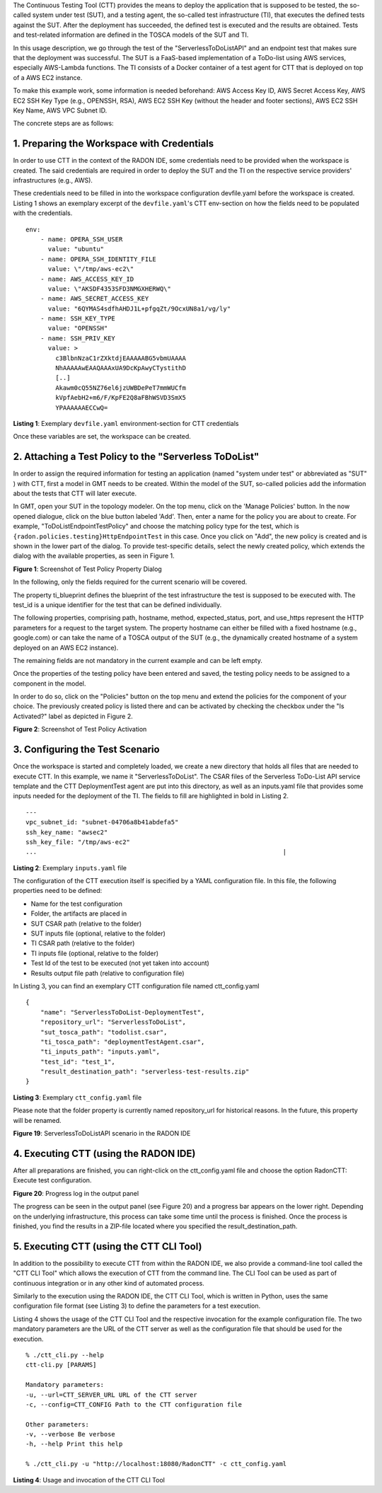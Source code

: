The Continuous Testing Tool (CTT) provides the means to deploy the
application that is supposed to be tested, the so-called system under
test (SUT), and a testing agent, the so-called test infrastructure (TI),
that executes the defined tests against the SUT. After the deployment
has succeeded, the defined test is executed and the results are
obtained. Tests and test-related information are defined in the TOSCA
models of the SUT and TI.

In this usage description, we go through the test of the
"ServerlessToDoListAPI" and an endpoint test that makes sure that the
deployment was successful. The SUT is a FaaS-based implementation of a
ToDo-list using AWS services, especially AWS-Lambda functions. The TI
consists of a Docker container of a test agent for CTT that is deployed
on top of a AWS EC2 instance.

To make this example work, some information is needed beforehand: AWS
Access Key ID, AWS Secret Access Key, AWS EC2 SSH Key Type (e.g.,
OPENSSH, RSA), AWS EC2 SSH Key (without the header and footer sections),
AWS EC2 SSH Key Name, AWS VPC Subnet ID.

The concrete steps are as follows:

1. Preparing the Workspace with Credentials
~~~~~~~~~~~~~~~~~~~~~~~~~~~~~~~~~~~~~~~~~~~
In order to use CTT in the context of the RADON IDE, some credentials 
need to be provided when the workspace is created. The said credentials 
are required in order to deploy the SUT and the TI on the respective 
service providers' infrastructures (e.g., AWS).

These credentials need to be filled in into the workspace configuration 
devfile.yaml before the workspace is created. Listing 1  shows an exemplary 
excerpt of the ``devfile.yaml``'s CTT env-section on how the fields need to be 
populated with the credentials.

::

  env:
      - name: OPERA_SSH_USER
        value: "ubuntu"
      - name: OPERA_SSH_IDENTITY_FILE
        value: \"/tmp/aws-ec2\"
      - name: AWS_ACCESS_KEY_ID
        value: \"AKSDF4353SFD3NMGXHERWQ\"
      - name: AWS_SECRET_ACCESS_KEY
        value: "6QYMAS4sdfhAHDJ1L+pfgqZt/9OcxUN8a1/vg/ly"
      - name: SSH_KEY_TYPE
        value: "OPENSSH"
      - name: SSH_PRIV_KEY
        value: >
          c3BlbnNzaC1rZXktdjEAAAAABG5vbmUAAAA
          NhAAAAAwEAAQAAAxUA9DcKpAwyCTystithD
          [..]
          Akawm0cQ55NZ76el6jzUWBDePeT7mmWUCfm
          kVpfAebH2+m6/F/KpFE2Q8aFBhWSVD3SmX5
          YPAAAAAAECCwQ=
          
**Listing 1**: Exemplary ``devfile.yaml`` environment-section for CTT credentials

Once these variables are set, the workspace can be created.

2. Attaching a Test Policy to the "Serverless ToDoList"
~~~~~~~~~~~~~~~~~~~~~~~~~~~~~~~~~~~~~~~~~~~~~~~~~~~~~~~

In order to assign the required information for testing an application
(named "system under test" or abbreviated as "SUT" ) with CTT, first a
model in GMT needs to be created. Within the model of the SUT,
so-called policies add the information about the tests that CTT will
later execute.

In GMT, open your SUT in the topology modeler. On the top menu, click
on the 'Manage Policies' button. In the now opened dialogue, click on
the blue button labeled 'Add'. Then, enter a name for the policy you
are about to create. For example, "ToDoListEndpointTestPolicy" and
choose the matching policy type for the test, which is
``{radon.policies.testing}HttpEndpointTest`` in this case. Once you
click on "Add", the new policy is created and is shown in the lower
part of the dialog. To provide test-specific details, select the newly
created policy, which extends the dialog with the available
properties, as seen in Figure 1.

.. image:: imgs/TestPolicyPropertyDialog.png
  :alt: Screenshot of Test Policy Property Dialog

**Figure 1**: Screenshot of Test Policy Property Dialog

In the following, only the fields required for the current scenario
will be covered.

The property ti_blueprint defines the blueprint of the test
infrastructure the test is supposed to be executed with. The test_id
is a unique identifier for the test that can be defined individually.

The following properties, comprising path, hostname, method,
expected_status, port, and use_https represent the HTTP parameters for
a request to the target system. The property hostname can either be
filled with a fixed hostname (e.g., google.com) or can take the name
of a TOSCA output of the SUT (e.g., the dynamically created hostname
of a system deployed on an AWS EC2 instance).

The remaining fields are not mandatory in the current example and can
be left empty.

Once the properties of the testing policy have been entered and saved,
the testing policy needs to be assigned to a component in the model.

In order to do so, click on the "Policies" button on the top menu and
extend the policies for the component of your choice. The previously
created policy is listed there and can be activated by checking the
checkbox under the "Is Activated?" label as depicted in Figure 2.

.. image:: imgs/TestPolicyActivation.png
  :alt: Screenshot of Test Policy Activation

**Figure 2**: Screenshot of Test Policy Activation

3. Configuring the Test Scenario
~~~~~~~~~~~~~~~~~~~~~~~~~~~~~~~~

Once the workspace is started and completely loaded, we create a new
directory that holds all files that are needed to execute CTT. In this
example, we name it "ServerlessToDoList". The CSAR files of the
Serverless ToDo-List API service template and the CTT DeploymentTest
agent are put into this directory, as well as an inputs.yaml file that
provides some inputs needed for the deployment of the TI. The fields
to fill are highlighted in bold in Listing 2.

::

      ---
      vpc_subnet_id: "subnet-04706a8b41abdefa5"
      ssh_key_name: "awsec2"
      ssh_key_file: "/tmp/aws-ec2"
      ...                                                                  |

**Listing 2**: Exemplary ``inputs.yaml`` file


The configuration of the CTT execution itself is specified by a YAML
configuration file. In this file, the following properties need to be
defined:

-   Name for the test configuration
-   Folder, the artifacts are placed in
-   SUT CSAR path (relative to the folder)
-   SUT inputs file (optional, relative to the folder)
-   TI CSAR path (relative to the folder)
-   TI inputs file (optional, relative to the folder)
-   Test Id of the test to be executed (not yet taken into account)
-   Results output file path (relative to configuration file)

In Listing 3, you can find an exemplary CTT configuration file named ctt_config.yaml

::

      {
          "name": "ServerlessToDoList-DeploymentTest",
          "repository_url": "ServerlessToDoList",
          "sut_tosca_path": "todolist.csar",
          "ti_tosca_path": "deploymentTestAgent.csar",
          "ti_inputs_path": "inputs.yaml",
          "test_id": "test_1",
          "result_destination_path": "serverless-test-results.zip"
      }

**Listing 3**: Exemplary ``ctt_config.yaml`` file

Please note that the folder property is currently named repository_url
for historical reasons. In the future, this property will be renamed.

.. image:: imgs/ToDoListAPIScenario.png
  :alt: ServerlessToDoListAPI scenario in the RADON IDE

**Figure 19**: ServerlessToDoListAPI scenario in the RADON IDE

4. Executing CTT (using the RADON IDE)
~~~~~~~~~~~~~~~~~~~~~~~~~~~~~~~~~~~~~~

After all preparations are finished, you can right-click on the
ctt_config.yaml file and choose the option RadonCTT: Execute test
configuration.

.. image:: imgs/IDEProgress.png
  :alt: Progress log in the output panel

**Figure 20**: Progress log in the output panel

The progress can be seen in the output panel (see Figure 20) and a
progress bar appears on the lower right. Depending on the underlying
infrastructure, this process can take some time until the process is
finished. Once the process is finished, you find the results in a
ZIP-file located where you specified the result_destination_path.

5. Executing CTT (using the CTT CLI Tool)
~~~~~~~~~~~~~~~~~~~~~~~~~~~~~~~~~~~~~~~~~

In addition to the possibility to execute CTT from within the RADON
IDE, we also provide a command-line tool called the "CTT CLI Tool"
which allows the execution of CTT from the command line. The CLI Tool
can be used as part of continuous integration or in any other kind of
automated process.

Similarly to the execution using the RADON IDE, the CTT CLI Tool,
which is written in Python, uses the same configuration file format
(see Listing 3) to define the parameters for a test execution.

Listing 4 shows the usage of the CTT CLI Tool
and the respective invocation for the example configuration file. The
two mandatory parameters are the URL of the CTT server as well as the
configuration file that should be used for the execution.

::

      % ./ctt_cli.py --help
      ctt-cli.py [PARAMS]

      Mandatory parameters:
      -u, --url=CTT_SERVER_URL URL of the CTT server
      -c, --config=CTT_CONFIG Path to the CTT configuration file

      Other parameters:
      -v, --verbose Be verbose
      -h, --help Print this help

      % ./ctt_cli.py -u "http://localhost:18080/RadonCTT" -c ctt_config.yaml

**Listing 4**: Usage and invocation of the CTT CLI Tool
